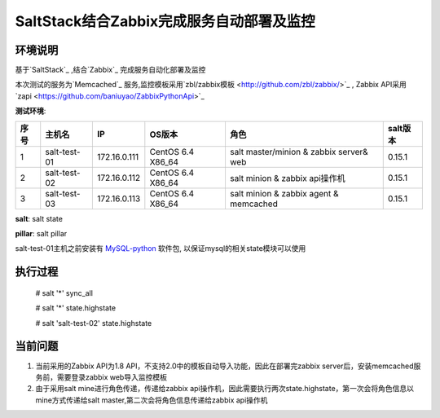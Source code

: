 ﻿SaltStack结合Zabbix完成服务自动部署及监控
#################################################


环境说明
********************************

基于`SaltStack`_ ,结合`Zabbix`_ 完成服务自动化部署及监控

本次测试的服务为`Memcached`_ 服务,监控模板采用`zbl/zabbix模板 <http://github.com/zbl/zabbix/>`_ , Zabbix API采用`zapi <https://github.com/baniuyao/ZabbixPythonApi>`_ 

**测试环境**:

===== ============= =============== =================== ========================================= ================
序号  主机名        IP              OS版本              角色                                      salt版本    
===== ============= =============== =================== ========================================= ================
1     salt-test-01  172.16.0.111    CentOS 6.4 X86_64   salt master/minion & zabbix server& web   0.15.1       
2     salt-test-02  172.16.0.112    CentOS 6.4 X86_64   salt minion & zabbix api操作机            0.15.1        
3     salt-test-03  172.16.0.113    CentOS 6.4 X86_64   salt minion & zabbix agent & memcached    0.15.1         
===== ============= =============== =================== ========================================= ================

**salt**: salt state

**pillar**: salt pillar

salt-test-01主机之前安装有 `MySQL-python <http://mirrors.sohu.com/centos/6/os/x86_64/Packages/MySQL-python-1.2.3-0.3.c1.1.el6.x86_64.rpm>`_ 软件包, 以保证mysql的相关state模块可以使用

执行过程
*********************************
    
    # salt '*' sync_all

    # salt '*' state.highstate

    # salt 'salt-test-02' state.highstate


当前问题
*********************************
1. 当前采用的Zabbix API为1.8 API，不支持2.0中的模板自动导入功能，因此在部署完zabbix server后，安装memcached服务前，需要登录zabbix web导入监控模板
2. 由于采用salt mine进行角色传递，传递给zabbix api操作机，因此需要执行两次state.highstate，第一次会将角色信息以mine方式传递给salt master,第二次会将角色信息传递给zabbix api操作机





.. _Salt: http://saltstack.org/

.. _SaltStack: http://saltstack.org/

.. _Zabbix: http://www.zabbix.com/

.. _Memcached: http://memcached.org/

